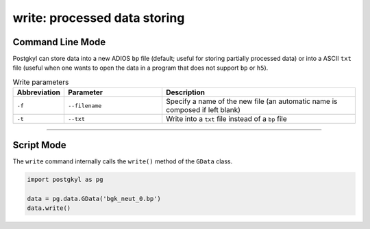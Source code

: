 write: processed data storing
-----------------------------

Command Line Mode
^^^^^^^^^^^^^^^^^

Postgkyl can store data into a new ADIOS ``bp`` file (default; useful for
storing partially processed data) or into a ASCII ``txt`` file (useful
when one wants to open the data in a program that does not support
``bp`` or ``h5``).

.. list-table:: Write parameters
   :widths: 10, 30, 60
   :header-rows: 1

   * - Abbreviation
     - Parameter
     - Description
   * - ``-f``
     - ``--filename``
     - Specify a name of the new file (an automatic name is
       composed if left blank)
   * - ``-t``
     - ``--txt``
     - Write into a ``txt`` file instead of a ``bp`` file

------

Script Mode
^^^^^^^^^^^

The ``write`` command internally calls the ``write()`` method of the
``GData`` class.

.. code-block:: python

  import postgkyl as pg
  
  data = pg.data.GData('bgk_neut_0.bp')
  data.write()
